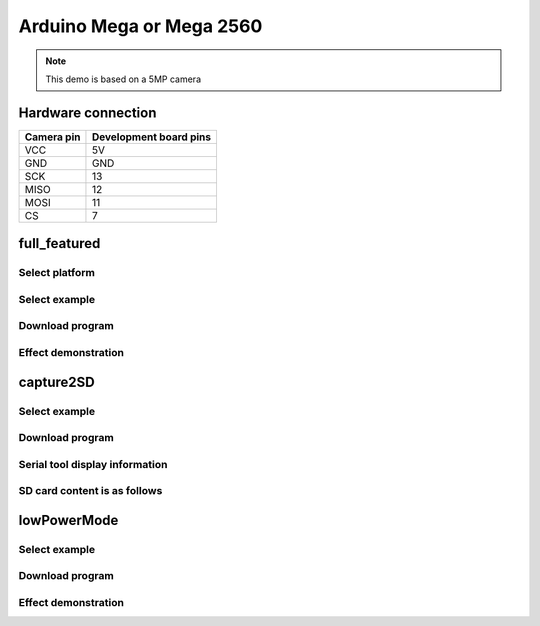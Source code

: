 Arduino Mega or Mega 2560
====================================
.. note::
    This demo is based on a 5MP camera

Hardware connection
*********************

==========   =========================  
Camera pin   Development board pins    
==========   ========================= 
VCC          5V
GND          GND
SCK          13
MISO         12
MOSI         11
CS           7
==========   ========================= 

full_featured
*********************

Select platform
~~~~~~~~~~~~~~~~~~~~~~~~~~~~~~~

.. image:: /_static/images/ArduinoMega2560/selectPlatform.bmp

Select example
~~~~~~~~~~~~~~~~~~~~~~~~~~~~~~~

.. image:: /_static/images/ArduinoMega2560/selcetFullFearured.bmp

Download program
~~~~~~~~~~~~~~~~~~~~~~~~~~~~~~~

.. image:: /_static/images/ArduinoUNO/download.bmp


Effect demonstration
~~~~~~~~~~~~~~~~~~~~~~~~~~~~~~~

.. image:: /_static/images/ArduinoMega2560/PcSoftware.jpg


capture2SD
*********************


Select example
~~~~~~~~~~~~~~~~~~~~~~~~~~~~~~~

.. image:: /_static/images/ArduinoMega2560/selectCapture2SD.bmp

Download program
~~~~~~~~~~~~~~~~~~~~~~~~~~~~~~~

.. image:: /_static/images/capture2SD/capture2SDDownload.bmp

Serial tool display information
~~~~~~~~~~~~~~~~~~~~~~~~~~~~~~~

.. image:: /_static/images/capture2SD/capture2SDUartResult.jpg

SD card content is as follows
~~~~~~~~~~~~~~~~~~~~~~~~~~~~~~~

.. image:: /_static/images/capture2SD/capture2SDResult.jpg



lowPowerMode
*********************

Select example
~~~~~~~~~~~~~~~~~~~~~~~~~~~~~~~

.. image:: /_static/images/ArduinoMega2560/selectLowPowerMode.bmp

Download program
~~~~~~~~~~~~~~~~~~~~~~~~~~~~~~~

.. image:: /_static/images/lowPowerMode/download.bmp

Effect demonstration
~~~~~~~~~~~~~~~~~~~~~~~~~~~~~~~

.. image:: /_static/images/lowPowerDown.bmp

